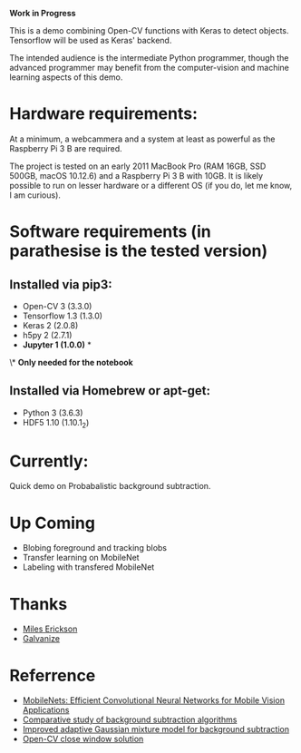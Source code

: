 #+STARTUP: overview
# -*- mode: org -*-
*Work in Progress*

This is a demo combining Open-CV functions with Keras to detect
objects. Tensorflow will be used as Keras' backend. 

The intended audience is the intermediate Python programmer, though
the advanced programmer may benefit from the computer-vision and
machine learning aspects of this demo.


* Hardware requirements:

At a minimum, a webcammera and a system at least as powerful as the
Raspberry Pi 3 B are required. 

The project is tested on an early 2011 MacBook Pro (RAM 16GB, SSD
500GB, macOS 10.12.6) and a Raspberry Pi 3 B with 10GB. It is likely
possible to run on lesser hardware or a different OS (if you do, let
me know, I am curious).

* Software requirements (in parathesise is the tested version)


** Installed via pip3:
   - Open-CV 3 (3.3.0)
   - Tensorflow 1.3 (1.3.0)
   - Keras 2 (2.0.8)
   - h5py 2 (2.7.1)
   - *Jupyter 1 (1.0.0)* *

 \* *Only needed for the notebook*
   
** Installed via Homebrew or apt-get:
   - Python 3 (3.6.3)
   - HDF5 1.10 (1.10.1_2)


* Currently:
Quick demo on Probabalistic background subtraction.

* Up Coming
  - Blobing foreground and tracking blobs
  - Transfer learning on MobileNet
  - Labeling with transfered MobileNet

* Thanks
  - [[https://www.linkedin.com/in/mileserickson/][Miles Erickson]]
  - [[https://www.galvanize.com/seattle][Galvanize]]

* Referrence
  - [[http://arxiv.org/abs/1704.04861][MobileNets: Efficient
    Convolutional Neural Networks for Mobile Vision Applications]]
  - [[https://www.google.com/url?sa=t&rct=j&q=&esrc=s&source=web&cd=1&cad=rja&uact=8&ved=0ahUKEwj_39usyYfXAhWKgFQKHTDxC8wQFggsMAA&url=https%3A%2F%2Fhal.inria.fr%2Finria-00545478%2Fdocument&usg=AOvVaw0c9NNung9f-dbLhXJ89Nxx][Comparative study of background subtraction algorithms]]
  - [[http://code.taobao.org/svn/algorithm_doc/zivkovic2004ICPR.pdf][Improved adaptive Gaussian mixture model for background subtraction]]
  - [[https://stackoverflow.com/a/15058451/2090045][Open-CV close window solution]]

